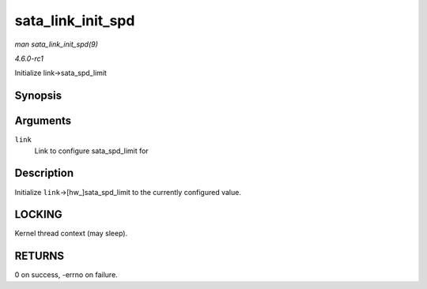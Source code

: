 
.. _API-sata-link-init-spd:

==================
sata_link_init_spd
==================

*man sata_link_init_spd(9)*

*4.6.0-rc1*

Initialize link->sata_spd_limit


Synopsis
========

.. c:function:: int sata_link_init_spd( struct ata_link * link )

Arguments
=========

``link``
    Link to configure sata_spd_limit for


Description
===========

Initialize ``link``->[hw_]sata_spd_limit to the currently configured value.


LOCKING
=======

Kernel thread context (may sleep).


RETURNS
=======

0 on success, -errno on failure.
